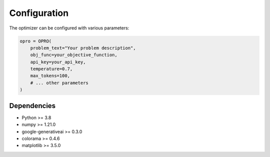 Configuration
====================

The optimizer can be configured with various parameters:

.. code-block:: python

    opro = OPRO(
        problem_text="Your problem description",
        obj_func=your_objective_function,
        api_key=your_api_key,
        temperature=0.7,
        max_tokens=100,
        # ... other parameters
    )

Dependencies
------------------

- Python >= 3.8
- numpy >= 1.21.0
- google-generativeai >= 0.3.0
- colorama >= 0.4.6
- matplotlib >= 3.5.0 